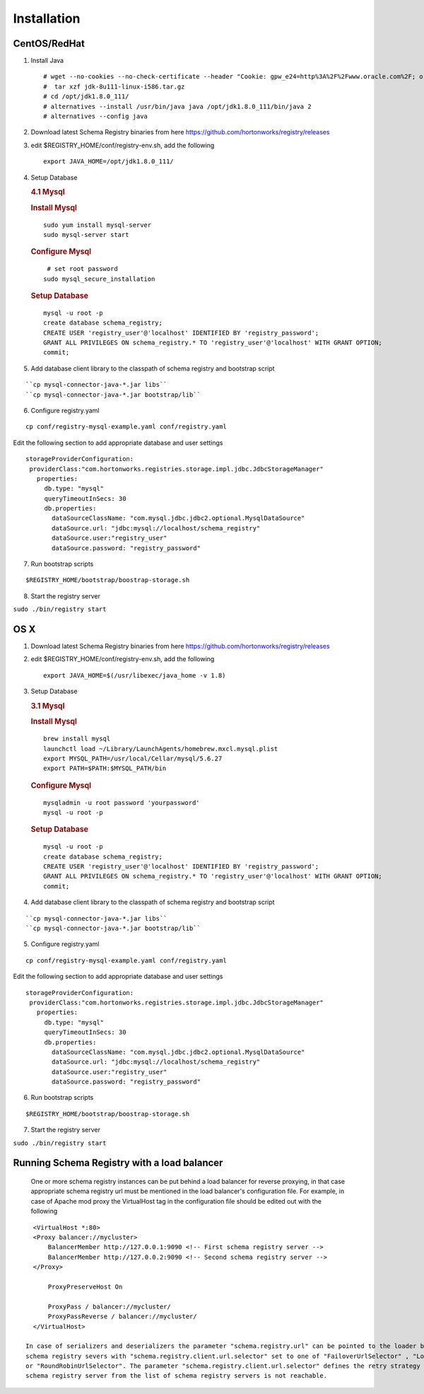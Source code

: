 Installation
============

CentOS/RedHat
-------------

1. Install Java

   ::

       # wget --no-cookies --no-check-certificate --header "Cookie: gpw_e24=http%3A%2F%2Fwww.oracle.com%2F; oraclelicense=accept-securebackup-cookie" "http://download.oracle.com/otn-pub/java/jdk/8u111-b14/jdk-8u111-linux-x64.tar.gz"
       #  tar xzf jdk-8u111-linux-i586.tar.gz
       # cd /opt/jdk1.8.0_111/
       # alternatives --install /usr/bin/java java /opt/jdk1.8.0_111/bin/java 2
       # alternatives --config java

2. Download latest Schema Registry binaries from here
   https://github.com/hortonworks/registry/releases

3. edit $REGISTRY\_HOME/conf/registry-env.sh, add the following

   ::

           export JAVA_HOME=/opt/jdk1.8.0_111/

4. Setup Database

   .. rubric:: 4.1 Mysql
      :name: mysql

   .. rubric:: Install Mysql
      :name: install-mysql

   ::

       sudo yum install mysql-server
       sudo mysql-server start

   .. rubric:: Configure Mysql
      :name: configure-mysql

   ::

        # set root password
       sudo mysql_secure_installation

   .. rubric:: Setup Database
      :name: setup-database

   ::

       mysql -u root -p
       create database schema_registry;
       CREATE USER 'registry_user'@'localhost' IDENTIFIED BY 'registry_password';
       GRANT ALL PRIVILEGES ON schema_registry.* TO 'registry_user'@'localhost' WITH GRANT OPTION;
       commit;

5. Add database client library to the classpath of schema registry and bootstrap script

::

 ``cp mysql-connector-java-*.jar libs``
 ``cp mysql-connector-java-*.jar bootstrap/lib``

6. Configure registry.yaml

::

  cp conf/registry-mysql-example.yaml conf/registry.yaml

Edit the following section to add appropriate database and user settings

::

 storageProviderConfiguration:
  providerClass:"com.hortonworks.registries.storage.impl.jdbc.JdbcStorageManager"
    properties:
      db.type: "mysql"
      queryTimeoutInSecs: 30
      db.properties:
        dataSourceClassName: "com.mysql.jdbc.jdbc2.optional.MysqlDataSource"
        dataSource.url: "jdbc:mysql://localhost/schema_registry"
        dataSource.user:"registry_user"
        dataSource.password: "registry_password"


7. Run bootstrap scripts

::

  $REGISTRY_HOME/bootstrap/boostrap-storage.sh


8. Start the registry server

``sudo ./bin/registry start``


OS X
----

1. Download latest Schema Registry binaries from here
   https://github.com/hortonworks/registry/releases

2. edit $REGISTRY\_HOME/conf/registry-env.sh, add the following

   ::

           export JAVA_HOME=$(/usr/libexec/java_home -v 1.8)

3. Setup Database

   .. rubric:: 3.1 Mysql
      :name: mysql-1

   .. rubric:: Install Mysql
      :name: install-mysql-1

   ::

       brew install mysql
       launchctl load ~/Library/LaunchAgents/homebrew.mxcl.mysql.plist
       export MYSQL_PATH=/usr/local/Cellar/mysql/5.6.27
       export PATH=$PATH:$MYSQL_PATH/bin

   .. rubric:: Configure Mysql
      :name: configure-mysql

   ::

       mysqladmin -u root password 'yourpassword'
       mysql -u root -p

   .. rubric:: Setup Database
      :name: setup-database-1

   ::

       mysql -u root -p
       create database schema_registry;
       CREATE USER 'registry_user'@'localhost' IDENTIFIED BY 'registry_password';
       GRANT ALL PRIVILEGES ON schema_registry.* TO 'registry_user'@'localhost' WITH GRANT OPTION;
       commit;

4. Add database client library to the classpath of schema registry and bootstrap script

::

 ``cp mysql-connector-java-*.jar libs``
 ``cp mysql-connector-java-*.jar bootstrap/lib``

5. Configure registry.yaml

::

  cp conf/registry-mysql-example.yaml conf/registry.yaml

Edit the following section to add appropriate database and user settings

::

 storageProviderConfiguration:
  providerClass:"com.hortonworks.registries.storage.impl.jdbc.JdbcStorageManager"
    properties:
      db.type: "mysql"
      queryTimeoutInSecs: 30
      db.properties:
        dataSourceClassName: "com.mysql.jdbc.jdbc2.optional.MysqlDataSource"
        dataSource.url: "jdbc:mysql://localhost/schema_registry"
        dataSource.user:"registry_user"
        dataSource.password: "registry_password"

6. Run bootstrap scripts

::

  $REGISTRY_HOME/bootstrap/boostrap-storage.sh


7. Start the registry server

``sudo ./bin/registry start``


Running Schema Registry with a load balancer
--------------------------------------------

  One or more schema registry instances can be put behind a load balancer for reverse proxying, in that case appropriate schema registry url
  must be mentioned in the load balancer's configuration file. For example, in case of Apache mod proxy the VirtualHost tag in the
  configuration file should be edited out with the following

::

    <VirtualHost *:80>
    <Proxy balancer://mycluster>
        BalancerMember http://127.0.0.1:9090 <!-- First schema registry server -->
        BalancerMember http://127.0.0.2:9090 <!-- Second schema registry server -->
    </Proxy>

        ProxyPreserveHost On

        ProxyPass / balancer://mycluster/
        ProxyPassReverse / balancer://mycluster/
    </VirtualHost>

  In case of serializers and deserializers the parameter "schema.registry.url" can be pointed to the loader balancer's url or it can be a list of
  schema registry severs with "schema.registry.client.url.selector" set to one of "FailoverUrlSelector" , "LoadBalancedFailoverUrlSelector"
  or "RoundRobinUrlSelector". The parameter "schema.registry.client.url.selector" defines the retry strategy in the case the currently picked
  schema registry server from the list of schema registry servers is not reachable.
